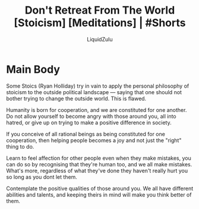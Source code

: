 #+TITLE:Don't Retreat From The World [Stoicism] [Meditations] | #Shorts
#+AUTHOR:LiquidZulu
#+BIBLIOGRAPHY:e:/Zotero/library.bib
#+PANDOC_OPTIONS: csl:e:/Zotero/styles/australasian-physical-and-engineering-sciences-in-medicine.csl
#+HTML_HEAD:<link rel="stylesheet" type="text/css" href="file:///e:/emacs/documents/org-css/css/org.css"/>
#+OPTIONS: ^:{}
#+begin_comment
/This file is best viewed in [[https://www.gnu.org/software/emacs/][emacs]]!/
#+end_comment

* Main Body
Some Stoics (Ryan Holliday) try in vain to apply the personal philosophy of stoicism to the outside political landscape --- saying that one should not bother trying to change the outside world. This is flawed.

Humanity is born for cooperation, and we are constituted for one another. Do not allow yourself to become angry with those around you, all into hatred, or give up on trying to make a positive difference in society.

If you conceive of all rational beings as being constituted for one cooperation, then helping people becomes a joy and not just the "right" thing to do.

Learn to feel affection for other people even when they make mistakes, you can do so by recognising that they're human too, and we all make mistakes. What's more, regardless of what they've done they haven't really hurt you so long as you dont let them.

Contemplate the positive qualities of those around you. We all have different abilities and talents, and keeping theirs in mind will make you think better of them.
